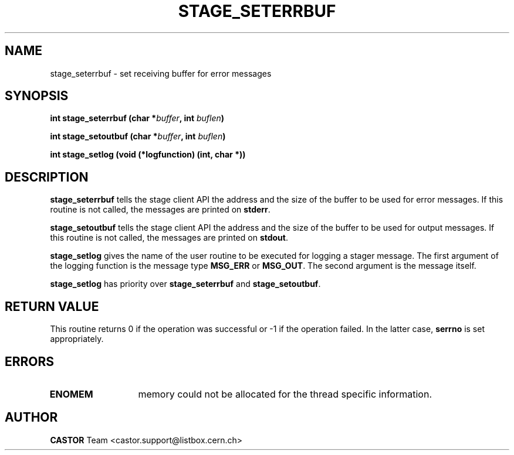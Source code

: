 .\" @(#)$RCSfile: stage_seterrbuf.man,v $ $Revision: 1.2 $ $Date: 2001/06/21 10:25:05 $ CERN IT-PDP/DM Jean-Philippe Baud
.\" Copyright (C) 2001 by CERN/IT/PDP/DM
.\" All rights reserved
.\"
.TH STAGE_SETERRBUF 3 "$Date: 2001/06/21 10:25:05 $" CASTOR "stage Library Functions"
.SH NAME
stage_seterrbuf \- set receiving buffer for error messages
.SH SYNOPSIS
.BI "int stage_seterrbuf (char *" buffer ,
.BI "int " buflen )
.LP
.BI "int stage_setoutbuf (char *" buffer ,
.BI "int " buflen )
.LP
.BI "int stage_setlog (void (*logfunction) (int, char *))
.SH DESCRIPTION
.B stage_seterrbuf
tells the stage client API the address and the size of the buffer
to be used for error messages. If this routine is not called, the messages
are printed on
.BR stderr .
.LP
.B stage_setoutbuf
tells the stage client API the address and the size of the buffer
to be used for output messages. If this routine is not called, the messages
are printed on
.BR stdout .
.LP
.B stage_setlog
gives the name of the user routine to be executed for logging a stager message.
The first argument of the logging function is the message type
.B MSG_ERR
or
.BR MSG_OUT .
The second argument is the message itself.
.LP 
.B stage_setlog
has priority over
.B stage_seterrbuf
and
.BR stage_setoutbuf .
.SH RETURN VALUE
This routine returns 0 if the operation was successful or -1 if the operation
failed. In the latter case,
.B serrno
is set appropriately.
.SH ERRORS
.TP 1.3i
.B ENOMEM
memory could not be allocated for the thread specific information.
.SH AUTHOR
\fBCASTOR\fP Team <castor.support@listbox.cern.ch>
